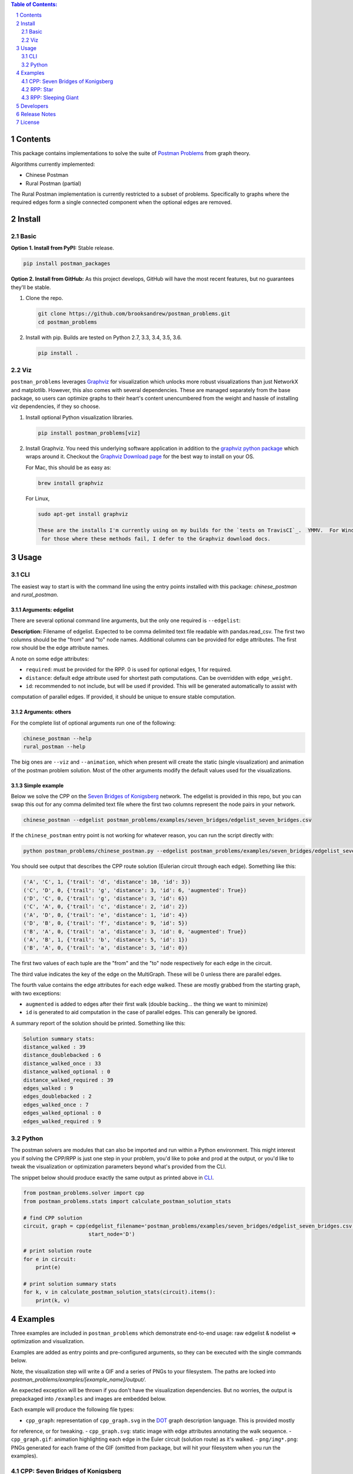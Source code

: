 .. image:: https://travis-ci.org/brooksandrew/postman_problems.svg?branch=master
    :target: https://travis-ci.org/brooksandrew/postman_problems

.. image:: https://badge.fury.io/py/postman_problems.svg
    :target: https://badge.fury.io/py/postman_problems

.. image:: http://coveralls.io/repos/github/brooksandrew/postman_problems/badge.svg?branch=master
    :target: https://coveralls.io/github/brooksandrew/postman_problems?branch=master

.. image:: https://landscape.io/github/brooksandrew/postman_problems/master/landscape.svg?style=flat
   :target: https://landscape.io/github/brooksandrew/postman_problems/master
   :alt: Code Health


.. sectnum::

.. contents:: **Table of Contents:**
   :depth: 2


Contents
========

This package contains implementations to solve the suite of `Postman Problems`_ from graph theory.

Algorithms currently implemented:

- Chinese Postman
- Rural Postman (partial)

The Rural Postman implementation is currently restricted to a subset of problems.  Specifically to graphs where
the required edges form a single connected component when the optional edges are removed.

Install
=======

Basic
-----

**Option 1. Install from PyPI:** Stable release.

.. code:: bash

   pip install postman_packages

**Option 2. Install from GitHub:**  As this project develops, GitHub will have the most recent features, but no
guarantees they'll be stable.


1. Clone the repo.

   .. code:: bash

      git clone https://github.com/brooksandrew/postman_problems.git
      cd postman_problems

2. Install with pip.  Builds are tested on Python 2.7, 3.3, 3.4, 3.5, 3.6.

   .. code:: bash

      pip install .


Viz
---

``postman_problems`` leverages `Graphviz`_ for visualization which unlocks more robust visualizations than just NetworkX
and matplotlib.  However, this also comes with several dependencies.  These are managed separately from the
base package, so users can optimize graphs to their heart's content unencumbered from the weight and hassle of
installing viz dependencies, if they so choose.

1. Install optional Python visualization libraries.

   .. code:: bash

      pip install postman_problems[viz]


2. Install Graphviz.  You need this underlying software application in addition to the `graphviz python package`_ which
   wraps around it.  Checkout the `Graphviz Download page`_ for the best way to install on your OS.

   For Mac, this should be as easy as:

   .. code:: bash

     brew install graphviz

   For Linux,

   .. code:: bash

    sudo apt-get install graphviz

    These are the installs I'm currently using on my builds for the `tests on TravisCI`_.  YMMV.  For Windows users and
     for those where these methods fail, I defer to the Graphviz download docs.


Usage
=====

CLI
---

The easiest way to start is with the command line using the entry points installed with this package: `chinese_postman`
and `rural_postman`.

Arguments: edgelist
~~~~~~~~~~~~~~~~~~~

There are several optional command line arguments, but the only one required is ``--edgelist``:

**Description:** Filename of edgelist.  Expected to be comma delimited text file readable with pandas.read_csv.  The first two columns
should be the "from" and "to" node names.  Additional columns can be provided for edge attributes.  The first row
should be the edge attribute names.

A note on some edge attributes:

- ``required``: must be provided for the RPP.  0 is used for optional edges, 1 for required.
- ``distance``: default edge attribute used for shortest path computations.  Can be overridden with ``edge_weight``.
- ``id``: recommended to not include, but will be used if provided.  This will be generated automatically to assist with
computation of parallel edges.  If provided, it should be unique to ensure stable computation.

Arguments: others
~~~~~~~~~~~~~~~~~

For the complete list of optional arguments run one of the following:

.. code:: bash

   chinese_postman --help
   rural_postman --help

The big ones are ``--viz`` and ``--animation``, which when present will create the static (single visualization) and
animation of the postman problem solution.  Most of the other arguments modify the default values used for the
visualizations.

Simple example
~~~~~~~~~~~~~~

Below we solve the CPP on the `Seven Bridges of Konigsberg`_ network.  The edgelist is provided in this repo, but you
can swap this out for any comma delimited text file where the first two columns represent the node pairs in your network.

.. code:: bash

   chinese_postman --edgelist postman_problems/examples/seven_bridges/edgelist_seven_bridges.csv


If the ``chinese_postman`` entry point is not working for whatever reason, you can run the script directly with:

.. code:: bash

   python postman_problems/chinese_postman.py --edgelist postman_problems/examples/seven_bridges/edgelist_seven_bridges.csv


You should see output that describes the CPP route solution (Eulerian circuit through each edge).  Something like this:

.. code::

        ('A', 'C', 1, {'trail': 'd', 'distance': 10, 'id': 3})
        ('C', 'D', 0, {'trail': 'g', 'distance': 3, 'id': 6, 'augmented': True})
        ('D', 'C', 0, {'trail': 'g', 'distance': 3, 'id': 6})
        ('C', 'A', 0, {'trail': 'c', 'distance': 2, 'id': 2})
        ('A', 'D', 0, {'trail': 'e', 'distance': 1, 'id': 4})
        ('D', 'B', 0, {'trail': 'f', 'distance': 9, 'id': 5})
        ('B', 'A', 0, {'trail': 'a', 'distance': 3, 'id': 0, 'augmented': True})
        ('A', 'B', 1, {'trail': 'b', 'distance': 5, 'id': 1})
        ('B', 'A', 0, {'trail': 'a', 'distance': 3, 'id': 0})


The first two values of each tuple are the "from" and the "to" node respectively for each edge in the circuit.

The third value indicates the key of the edge on the MultiGraph.  These will be 0 unless there are parallel edges.

The fourth value contains the edge attributes for each edge walked.  These are mostly grabbed from the starting graph,
with two exceptions:

- ``augmented`` is added to edges after their first walk (double backing... the thing we want to minimize)
- ``id`` is generated to aid computation in the case of parallel edges.  This can generally be ignored.

A summary report of the solution should be printed.  Something like this:

.. code::

    Solution summary stats:
    distance_walked : 39
    distance_doublebacked : 6
    distance_walked_once : 33
    distance_walked_optional : 0
    distance_walked_required : 39
    edges_walked : 9
    edges_doublebacked : 2
    edges_walked_once : 7
    edges_walked_optional : 0
    edges_walked_required : 9


Python
------

The postman solvers are modules that can also be imported and run within a Python environment.  This might interest you
if solving the CPP/RPP is just one step in your problem, you'd like to poke and prod at the output, or you'd like to tweak
the visualization or optimization parameters beyond what's provided from the CLI.

The snippet below should produce exactly the same output as printed above in `CLI`_.

.. code:: python

    from postman_problems.solver import cpp
    from postman_problems.stats import calculate_postman_solution_stats

    # find CPP solution
    circuit, graph = cpp(edgelist_filename='postman_problems/examples/seven_bridges/edgelist_seven_bridges.csv',
                         start_node='D')

    # print solution route
    for e in circuit:
        print(e)

    # print solution summary stats
    for k, v in calculate_postman_solution_stats(circuit).items():
        print(k, v)


Examples
========

Three examples are included in ``postman_problems`` which demonstrate end-to-end usage: raw edgelist & nodelist =>
optimization and visualization.

Examples are added as entry points and pre-configured arguments, so they can be executed with the single commands below.

Note, the visualization step will write a GIF and a series of PNGs to your filesystem.  The paths are locked into
*postman_problems/examples/[example_name]/output/*.

An expected exception will be thrown if you don't have the visualization dependencies.  But no worries,
the output is prepackaged into ``/examples`` and images are embedded below.

Each example will produce the following file types:

- ``cpp_graph``: representation of ``cpp_graph.svg`` in the `DOT`_ graph description language.  This is provided mostly
for reference, or for tweaking.
- ``cpp_graph.svg``: static image with edge attributes annotating the walk sequence.
- ``cpp_graph.gif``: animation highlighting each edge in the Euler circuit (solution route) as it's walked.
- ``png/img*.png``: PNGs generated for each frame of the GIF (omitted from package, but will hit your filesystem when
you run the examples).


CPP: Seven Bridges of Konigsberg
--------------------------------

The Seven Bridges of Konigsberg is rather simple network with just 4 nodes and 7 edges.  Although small, it does contain
2 parallel edges which introduce some complexity to the CPP computation.

This was the graph with which Leonhard Euler famously postulated in 1736 that there exists a path which visits each edge
exactly once if all nodes have even degree. Although this wasn't proven until the 1870s by Carl Hierholzer, Euler was
right and this property is a key part of solving the Postman Problems.

This contrived example has been bundled and parameterized into a script that can be run with:

.. code:: bash

   chinese_postman_seven_bridges


The example can also be run using the verbose method below which allows you to parameterize more pieces.
Many of the options provided below are defaults and can be excluded in practice. They are included here simply to convey
what the possibilities are:

.. code:: bash

    chinese_postman --edgelist postman_problems/examples/seven_bridges/edgelist_seven_bridges.csv \
    --viz \
    --viz_filename 'postman_problems/examples/seven_bridges/output/cpp_graph.svg' \
    --viz_engine 'dot' \
    --animation \
    --animation_filename 'postman_problems/examples/seven_bridges/output/cpp_graph.gif' \
    --animation_images_dir 'postman_problems/examples/seven_bridges/output/img' \
    --animation_engine 'dot' \
    --animation_format 'png' \
    --fps 2


``base_cpp_graph.svg``: This is the starting graph.  Edges are annotated by distance.

.. image:: ./postman_problems/examples/seven_bridges/output/base_cpp_graph.svg


``cpp_graph.svg``: Edges are annotated with the order in which they are walked, starting at 0.  Edges walked more than
once are annotated by a sequence of numbers (walk order) and **bolded**.

.. image:: ./postman_problems/examples/seven_bridges/output/cpp_graph.svg


``cpp_graph.gif``: The nodes and edges in red indicate the current direction.

.. image:: ./postman_problems/examples/seven_bridges/output/cpp_graph.gif


``cpp_graph``: dot representation of the graph is also provided.  This is mostly for reference, but in rare cases you may
want to tweak graphviz parameters directly here.

.. code::

    graph {
	graph [forcelabels=true "strict"=false]
	C [label=C]
	D [label=D]
	A [label=A]
	B [label=B]
		C -- D [label=9 decorate=true distance=3 id=6 penwidth=1 trail=g]
		C -- A [label="6, 8" augmented=True decorate=true distance=2 id=2 penwidth=4 trail=c]
		C -- A [label=7 decorate=true distance=10 id=3 penwidth=1 trail=d]
		D -- A [label="0, 3" augmented=True decorate=true distance=1 id=4 penwidth=4 trail=e]
		D -- B [label=4 decorate=true distance=9 id=5 penwidth=1 trail=f]
		A -- B [label="2, 5" augmented=True decorate=true distance=3 id=0 penwidth=4 trail=a]
		A -- B [label=1 decorate=true distance=5 id=1 penwidth=1 trail=b]
    }



RPP: Star
---------

This is a simple example that demonstrates the power of the RPP vs CPP.

Run with:

.. code:: bash

    rural_postman_star


``base_rpp_graph.svg``: Required edges are solid. Optional edges are dotted.

.. image:: ./postman_problems/examples/star/output/base_rpp_graph.svg

``cpp_graph_req.svg``: If we solve this with the CPP and only only consider the required edges, we get the pretty inefficient solution below
doubling back on every single edge.

.. image:: ./postman_problems/examples/star/output/cpp_graph_req.svg

``cpp_graph_opt.svg``: If we recognize the optional edges, and apply the the CPP again (where the optional edges are treated
as required edges), we get a slightly better solution:

.. image:: ./postman_problems/examples/star/output/cpp_graph_opt.svg

``rpp_graph.svg``: When we recognize the optional edges as truly optional and employ the RPP, we get the optimal solution
where we walk all required edges exactly once and only use a subset of optional edges:

.. image:: ./postman_problems/examples/star/output/rpp_graph.svg

``rpp_graph.gif``: Same information as above, but in an animation... because flashy moving pictures are fun.

.. image:: https://gist.githubusercontent.com/brooksandrew/d24560e674fccd1ab78f9d2588769e86/raw/4e477121ea698431ce294c6e1b17ad7e415eb396/rpp_star_example_for_postman_problems.gif



RPP: Sleeping Giant
-------------------

This example is near and dear to my heart and the motivation for this project in the first place.

`Sleeping Giant`_ is a state park near my hometown in Hamden CT with a little challenge called the `Giant Master Program`_.
Those who hike every trail (see `trail map`_) are awarded the honor of Giantmaster Marathoner and earn themselves a
spot on the `Giantmaster roster`_ and the glory of a red highlight on their name.

That's all I'll say here.  I wrote more about the personal motivation and Sleeping Giant specific data/problem in a
`DataCamp tutorial`_ which also helped motivate this project.

Run this example with:

.. code:: bash

   rural_postman_sleeping_giant


``postman_problems/examples/sleeping_giant/rpp_graph.svg``:

The optional edges are marked with a dotted line.  You'll notice that not all of them are utilized (no edge label
annotating their order in the route).

.. image:: ./postman_problems/examples/sleeping_giant/output/rpp_graph.svg

``postman_problems/examples/sleeping_giant/rpp_graph.gif`` (omitted from package due to size):  Can be viewed
`here <https://gist.github.com/brooksandrew/64bacaff6d3004e3601ec14c41382fc3>`__

Here are the solution summary stats.

.. code::

    Solution summary stats:
    distance_walked : 32.119999999999976
    distance_doublebacked : 6.11
    distance_walked_once : 26.009999999999977
    distance_walked_optional : 0.68
    distance_walked_required : 31.439999999999976
    edges_walked : 151
    edges_doublebacked : 30
    edges_walked_once : 121
    edges_walked_optional : 2
    edges_walked_required : 149

A CPP example is also provided with entry point ``chinese_postman_sleeping_giant``.  The solution is very similar,
so it is omitted here.

For a base of comparison of RPP vs CPP, selected stats are printed below for the CPP.  the RPP shortens the CPP solution
route by about 1 mile.

.. code::

    distance_walked : 33.24999999999998
    distance_doublebacked : 7.240000000000001
    distance_walked_once : 26.009999999999977
    edges_walked : 155
    edges_doublebacked : 34
    edges_walked_once : 121


Developers
==========

If you'd like to fork or contribute directly to this project (PRs welcome), or simply want run the tests, here's how:

0. Clone/Fork repo

1. Full install with test and viz dependencies.

   .. code:: bash

       pip install .[test,viz]

   Or do an editable install from the beginning.  This is my typical approach when developing.

   .. code:: bash

      pip install -e .[test,viz]

2.

   .. image:: http://troll.me/images/x-all-the-things/run-all-the-tests.jpg

   .. code:: bash

      python -m pytest
      pytest --cov

   Some tests take quite a while to run.  Namely the examples that write visualizations to the filesystem for large networks.

   As I have limited patience while developing, but am too cautious to drop them completely, I've kept and marked them with the ``@slow`` and ``@long`` decorators.  ``conftest.py`` is configured to exclude them by default with a simple run of ``pytest`` or ``python -m pytest``, but the full test suite can be run by:

   .. code:: bash

      python -m pytest --runslow
      pytest --cov --runslow


Release Notes
=============

Checkout the release notes in Gitub `here <https://github.com/brooksandrew/postman_problems/releases>`__.

If I'm doing a good job of keeping PyPI updated, each release should also be available
`here <https://pypi.org/project/postman_problems/#history>`__.


License
=======

Released under the MIT License (see `LICENSE.txt`_).

Copyright (C) 2017 Andrew Brooks.


.. _`Postman Problems`: https://en.wikipedia.org/wiki/Route_inspection_problem
.. _`Seven Bridges of Konigsberg`: https://en.wikipedia.org/wiki/Seven_Bridges_of_K%C3%B6nigsberg
.. _`Graphviz python package`: https://pypi.python.org/pypi/graphviz
.. _`Graphviz Download page`: http://www.graphviz.org/Download..php
.. _`Graphviz`: http://www.graphviz.org/
.. _`Tests on TravisCI`: https://github.com/brooksandrew/postman_problems/blob/master/.travis.yml
.. _`Sleeping Giant`: http://www.sgpa.org/
.. _`Giant Master Program`: http://www.sgpa.org/hikes/masters.html
.. _`trail map`: http://www.ct.gov/deep/lib/deep/stateparks/maps/sleepgiant.pdf
.. _`Giantmaster roster`: http://www.sgpa.org/hikes/master-list.htm
.. _`Datacamp tutorial`: https://www.datacamp.com/community/tutorials/networkx-python-graph-tutorial
.. _`DOT`: https://en.wikipedia.org/wiki/DOT_(graph_description_language)
.. _`LICENSE.txt`: https://github.com/brooksandrew/postman_problems/blob/master/LICENSE.txt